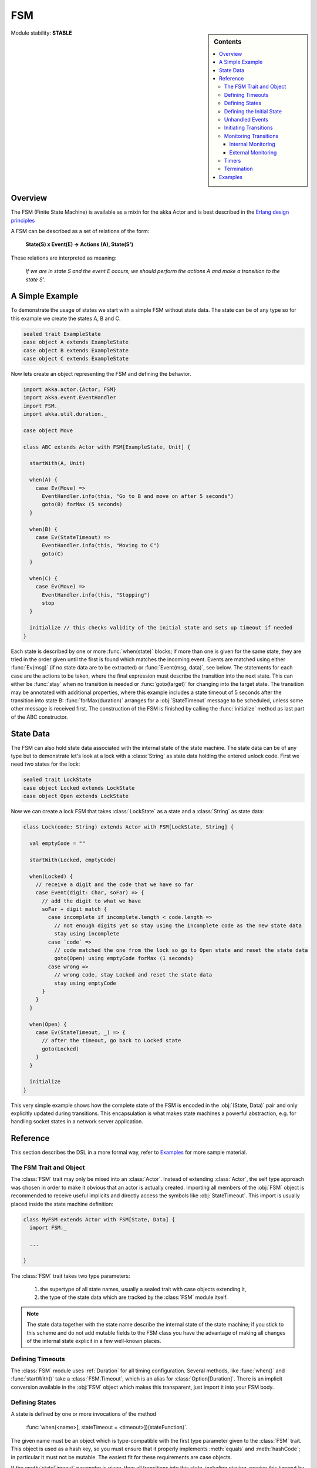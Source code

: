 ###
FSM
###

.. sidebar:: Contents

   .. contents:: :local:

.. module:: FSM
   :platform: Scala
   :synopsis: Finite State Machine DSL on top of Actors
.. moduleauthor:: Irmo Manie, Roland Kuhn
.. versionadded:: 1.0

Module stability: **STABLE**

Overview
========

The FSM (Finite State Machine) is available as a mixin for the akka Actor and
is best described in the `Erlang design principles
<http://www.erlang.org/documentation/doc-4.8.2/doc/design_principles/fsm.html>`_

A FSM can be described as a set of relations of the form:

  **State(S) x Event(E) -> Actions (A), State(S')**

These relations are interpreted as meaning:

  *If we are in state S and the event E occurs, we should perform the actions A and make a transition to the state S'.*

A Simple Example
================

To demonstrate the usage of states we start with a simple FSM without state
data. The state can be of any type so for this example we create the states A,
B and C.

.. code-block:: scala

  sealed trait ExampleState
  case object A extends ExampleState
  case object B extends ExampleState
  case object C extends ExampleState

Now lets create an object representing the FSM and defining the behavior.

.. code-block:: scala

  import akka.actor.{Actor, FSM}
  import akka.event.EventHandler
  import FSM._
  import akka.util.duration._

  case object Move

  class ABC extends Actor with FSM[ExampleState, Unit] {

    startWith(A, Unit)

    when(A) {
      case Ev(Move) =>
        EventHandler.info(this, "Go to B and move on after 5 seconds")
        goto(B) forMax (5 seconds)
    }

    when(B) {
      case Ev(StateTimeout) =>
        EventHandler.info(this, "Moving to C")
        goto(C)
    }

    when(C) {
      case Ev(Move) =>
        EventHandler.info(this, "Stopping")
        stop
    }

    initialize // this checks validity of the initial state and sets up timeout if needed
  }

Each state is described by one or more :func:`when(state)` blocks; if more than
one is given for the same state, they are tried in the order given until the
first is found which matches the incoming event. Events are matched using
either :func:`Ev(msg)` (if no state data are to be extracted) or
:func:`Event(msg, data)`, see below. The statements for each case are the
actions to be taken, where the final expression must describe the transition
into the next state. This can either be :func:`stay` when no transition is
needed or :func:`goto(target)` for changing into the target state. The
transition may be annotated with additional properties, where this example
includes a state timeout of 5 seconds after the transition into state B:
:func:`forMax(duration)` arranges for a :obj:`StateTimeout` message to be
scheduled, unless some other message is received first. The construction of the
FSM is finished by calling the :func:`initialize` method as last part of the
ABC constructor.

State Data
==========

The FSM can also hold state data associated with the internal state of the
state machine. The state data can be of any type but to demonstrate let's look
at a lock with a :class:`String` as state data holding the entered unlock code.
First we need two states for the lock:

.. code-block:: scala

  sealed trait LockState
  case object Locked extends LockState
  case object Open extends LockState

Now we can create a lock FSM that takes :class:`LockState` as a state and a
:class:`String` as state data:

.. code-block:: scala

  class Lock(code: String) extends Actor with FSM[LockState, String] {

    val emptyCode = ""

    startWith(Locked, emptyCode)

    when(Locked) {
      // receive a digit and the code that we have so far
      case Event(digit: Char, soFar) => {
        // add the digit to what we have
        soFar + digit match {
          case incomplete if incomplete.length < code.length =>
            // not enough digits yet so stay using the incomplete code as the new state data
            stay using incomplete
          case `code` =>
            // code matched the one from the lock so go to Open state and reset the state data
            goto(Open) using emptyCode forMax (1 seconds)
          case wrong =>
            // wrong code, stay Locked and reset the state data
            stay using emptyCode
        }
      }
    }

    when(Open) {
      case Ev(StateTimeout, _) => {
        // after the timeout, go back to Locked state
        goto(Locked)
      }
    }

    initialize
  }

This very simple example shows how the complete state of the FSM is encoded in
the :obj:`(State, Data)` pair and only explicitly updated during transitions.
This encapsulation is what makes state machines a powerful abstraction, e.g.
for handling socket states in a network server application.

Reference
=========

This section describes the DSL in a more formal way, refer to `Examples`_ for more sample material.

The FSM Trait and Object
------------------------

The :class:`FSM` trait may only be mixed into an :class:`Actor`. Instead of
extending :class:`Actor`, the self type approach was chosen in order to make it
obvious that an actor is actually created.  Importing all members of the
:obj:`FSM` object is recommended to receive useful implicits and directly
access the symbols like :obj:`StateTimeout`. This import is usually placed
inside the state machine definition:

.. code-block:: scala

   class MyFSM extends Actor with FSM[State, Data] {
     import FSM._

     ...

   }

The :class:`FSM` trait takes two type parameters:

 #. the supertype of all state names, usually a sealed trait with case objects
    extending it,
 #. the type of the state data which are tracked by the :class:`FSM` module
    itself.

.. _fsm-philosophy:

.. note::

   The state data together with the state name describe the internal state of
   the state machine; if you stick to this scheme and do not add mutable fields
   to the FSM class you have the advantage of making all changes of the
   internal state explicit in a few well-known places.

Defining Timeouts
-----------------

The :class:`FSM` module uses :ref:`Duration` for all timing configuration.
Several methods, like :func:`when()` and :func:`startWith()` take a
:class:`FSM.Timeout`, which is an alias for :class:`Option[Duration]`. There is
an implicit conversion available in the :obj:`FSM` object which makes this
transparent, just import it into your FSM body.

Defining States
---------------

A state is defined by one or more invocations of the method

  :func:`when(<name>[, stateTimeout = <timeout>])(stateFunction)`.
  
The given name must be an object which is type-compatible with the first type
parameter given to the :class:`FSM` trait. This object is used as a hash key,
so you must ensure that it properly implements :meth:`equals` and
:meth:`hashCode`; in particular it must not be mutable. The easiest fit for
these requirements are case objects.

If the :meth:`stateTimeout` parameter is given, then all transitions into this
state, including staying, receive this timeout by default. Initiating the
transition with an explicit timeout may be used to override this default, see
`Initiating Transitions`_ for more information. The state timeout of any state
may be changed during action processing with :func:`setStateTimeout(state,
duration)`. This enables runtime configuration e.g. via external message.

The :meth:`stateFunction` argument is a :class:`PartialFunction[Event, State]`,
which is conveniently given using the partial function literal syntax as
demonstrated below:

.. code-block:: scala

  when(Idle) {
    case Ev(Start(msg)) => // convenience extractor when state data not needed
      goto(Timer) using (msg, self.channel)
  }

  when(Timer, stateTimeout = 12 seconds) {
    case Event(StateTimeout, (msg, channel)) =>
      channel ! msg
      goto(Idle)
  }

The :class:`Event(msg, data)` case class may be used directly in the pattern as
shown in state Idle, or you may use the extractor :obj:`Ev(msg)` when the state
data are not needed.

Defining the Initial State
--------------------------

Each FSM needs a starting point, which is declared using

  :func:`startWith(state, data[, timeout])`

The optionally given timeout argument overrides any specification given for the
desired initial state. If you want to cancel a default timeout, use
:obj:`Duration.Inf`.

Unhandled Events
----------------

If a state doesn't handle a received event a warning is logged. If you want to
do something else in this case you can specify that with
:func:`whenUnhandled(stateFunction)`:

.. code-block:: scala

  whenUnhandled {
    case Event(x : X, data) =>
      EventHandler.info(this, "Received unhandled event: " + x)
      stay
    case Ev(msg) =>
      EventHandler.warn(this, "Received unknown event: " + x)
      goto(Error)
  }

**IMPORTANT**: This handler is not stacked, meaning that each invocation of
:func:`whenUnhandled` replaces the previously installed handler.

Initiating Transitions
----------------------

The result of any :obj:`stateFunction` must be a definition of the next state
unless terminating the FSM, which is described in `Termination`_.  The state
definition can either be the current state, as described by the :func:`stay`
directive, or it is a different state as given by :func:`goto(state)`. The
resulting object allows further qualification by way of the modifiers described
in the following:

:meth:`forMax(duration)`
  This modifier sets a state timeout on the next state. This means that a timer
  is started which upon expiry sends a :obj:`StateTimeout` message to the FSM.
  This timer is canceled upon reception of any other message in the meantime;
  you can rely on the fact that the :obj:`StateTimeout` message will not be
  processed after an intervening message.

  This modifier can also be used to override any default timeout which is
  specified for the target state. If you want to cancel the default timeout,
  use :obj:`Duration.Inf`.

:meth:`using(data)`
  This modifier replaces the old state data with the new data given. If you
  follow the advice :ref:`above <fsm-philosophy>`, this is the only place where
  internal state data are ever modified.

:meth:`replying(msg)`
  This modifier sends a reply to the currently processed message and otherwise
  does not modify the state transition.

All modifier can be chained to achieve a nice and concise description:

.. code-block:: scala

  when(State) {
    case Ev(msg) =>
      goto(Processing) using (msg) forMax (5 seconds) replying (WillDo)
  }

The parentheses are not actually needed in all cases, but they visually
distinguish between modifiers and their arguments and therefore make the code
even more pleasant to read for foreigners.

Monitoring Transitions
----------------------

Transitions occur "between states" conceptually, which means after any actions
you have put into the event handling block; this is obvious since the next
state is only defined by the value returned by the event handling logic. You do
not need to worry about the exact order with respect to setting the internal
state variable, as everything within the FSM actor is running single-threaded
anyway.

Internal Monitoring
^^^^^^^^^^^^^^^^^^^

Up to this point, the FSM DSL has been centered on states and events. The dual
view is to describe it as a series of transitions. This is enabled by the
method

  :func:`onTransition(handler)`

which associates actions with a transition instead of with a state and event.
The handler is a partial function which takes a pair of states as input; no
resulting state is needed as it is not possible to modify the transition in
progress.

.. code-block:: scala

   onTransition {
     case Idle -> Active => setTimer("timeout")
     case Active -> _ => cancelTimer("timeout")
     case x -> Idle => EventHandler.info("entering Idle from "+x)
   }

The convenience extractor :obj:`->` enables decomposition of the pair of states
with a clear visual reminder of the transition's direction. As usual in pattern
matches, an underscore may be used for irrelevant parts; alternatively you
could bind the unconstrained state to a variable, e.g. for logging as shown in
the last case.

It is also possible to pass a function object accepting two states to
:func:`onTransition`, in case your transition handling logic is implemented as
a method:

.. code-block:: scala

  onTransition(handler _)

  private def handler(from: State, to: State) {
    ...
  }

The handlers registered with this method are stacked, so you can intersperse
:func:`onTransition` blocks with :func:`when` blocks as suits your design. It
should be noted, however, that *all handlers will be invoked for each
transition*, not only the first matching one. This is designed specifically so
you can put all transition handling for a certain aspect into one place without
having to worry about earlier declarations shadowing later ones; the actions
are still executed in declaration order, though.

.. note::

   This kind of internal monitoring may be used to structure your FSM according
   to transitions, so that for example the cancellation of a timer upon leaving
   a certain state cannot be forgot when adding new target states.

External Monitoring
^^^^^^^^^^^^^^^^^^^

External actors may be registered to be notified of state transitions by
sending a message :class:`SubscribeTransitionCallBack(actorRef)`. The named
actor will be sent a :class:`CurrentState(self, stateName)` message immediately
and will receive :class:`Transition(actorRef, oldState, newState)` messages
whenever a new state is reached. External monitors may be unregistered by
sending :class:`UnsubscribeTransitionCallBack(actorRef)` to the FSM actor.

Registering a not-running listener generates a warning and fails gracefully.
Stopping a listener without unregistering will remove the listener from the
subscription list upon the next transition.

Timers
------

Besides state timeouts, FSM manages timers identified by :class:`String` names.
You may set a timer using

  :func:`setTimer(name, msg, interval, repeat)`

where :obj:`msg` is the message object which will be sent after the duration
:obj:`interval` has elapsed. If :obj:`repeat` is :obj:`true`, then the timer is
scheduled at fixed rate given by the :obj:`interval` parameter. Timers may be
canceled using

  :func:`cancelTimer(name)`

which is guaranteed to work immediately, meaning that the scheduled message
will not be processed after this call even if the timer already fired and
queued it. The status of any timer may be inquired with

  :func:`timerActive_?(name)`

These named timers complement state timeouts because they are not affected by
intervening reception of other messages.

Termination
-----------

The FSM is stopped by specifying the result state as

  :func:`stop([reason[, data]])`

The reason must be one of :obj:`Normal` (which is the default), :obj:`Shutdown`
or :obj:`Failure(reason)`, and the second argument may be given to change the
state data which is available during termination handling.

.. note::

   It should be noted that :func:`stop` does not abort the actions and stop the
   FSM immediately. The stop action must be returned from the event handler in
   the same way as a state transition.

.. code-block:: scala

   when(A) {
     case Ev(Stop) =>
       doCleanup()
       stop()
   }

You can use :func:`onTermination(handler)` to specify custom code that is
executed when the FSM is stopped. The handler is a partial function which takes
a :class:`StopEvent(reason, stateName, stateData)` as argument:

.. code-block:: scala

  onTermination {
    case StopEvent(Normal, s, d)         => ...
    case StopEvent(Shutdown, _, _)       => ...
    case StopEvent(Failure(cause), s, d) => ...
  }

As for the :func:`whenUnhandled` case, this handler is not stacked, so each
invocation of :func:`onTermination` replaces the previously installed handler.

Examples
========

A bigger FSM example can be found in the sources:

 * `Dining Hakkers using FSM <https://github.com/jboner/akka/blob/master/akka-samples/akka-sample-fsm/src/main/scala/DiningHakkersOnFsm.scala#L1>`_
 * `Dining Hakkers using become <https://github.com/jboner/akka/blob/master/akka-samples/akka-sample-fsm/src/main/scala/DiningHakkersOnBecome.scala#L1>`_

